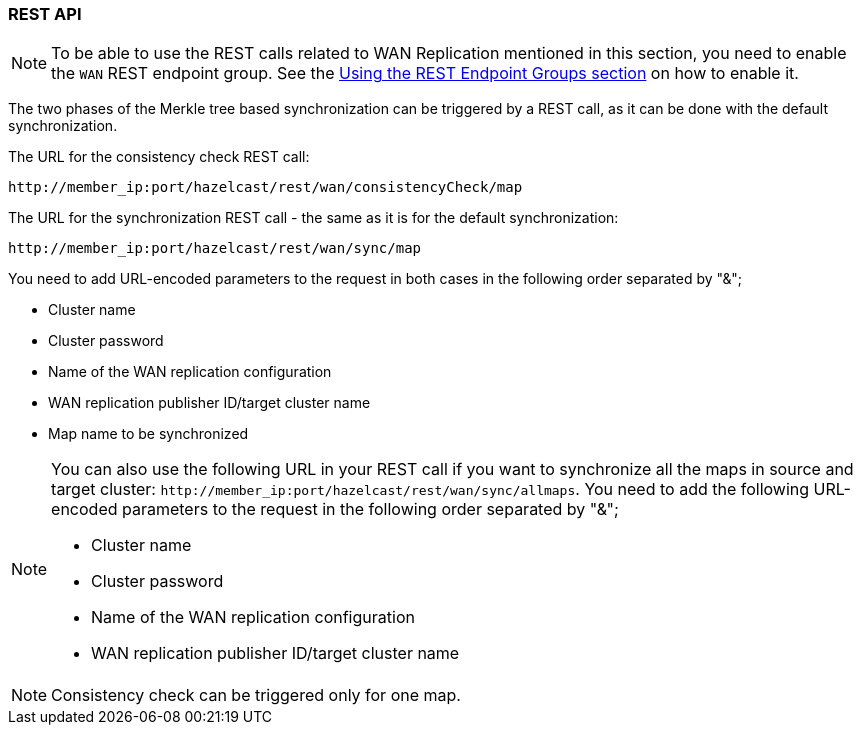 
[[wr-rest]]
=== REST API

NOTE: To be able to use the REST calls related to WAN Replication
mentioned in this section, you need to enable the `WAN` REST endpoint group.
See the <<using-the-rest-endpoint-groups, Using the REST Endpoint Groups section>> on
how to enable it.

The two phases of the Merkle tree based synchronization can be triggered by a REST call, as it can be done with the
default synchronization.

The URL for the consistency check REST call:

```
http://member_ip:port/hazelcast/rest/wan/consistencyCheck/map
```

The URL for the synchronization REST call - the same as it is for the default synchronization:

```
http://member_ip:port/hazelcast/rest/wan/sync/map
```

You need to add URL-encoded parameters to the request in both cases in the following order separated by "&";

* Cluster name
* Cluster password
* Name of the WAN replication configuration
* WAN replication publisher ID/target cluster name
* Map name to be synchronized

[NOTE]
====
You can also use the following URL in your REST call if you want to synchronize all the maps in source and target cluster:
`+http://member_ip:port/hazelcast/rest/wan/sync/allmaps+`. You need to add the following URL-encoded parameters to
the request in the following order separated by "&";

* Cluster name
* Cluster password
* Name of the WAN replication configuration
* WAN replication publisher ID/target cluster name
====

NOTE: Consistency check can be triggered only for one map.
